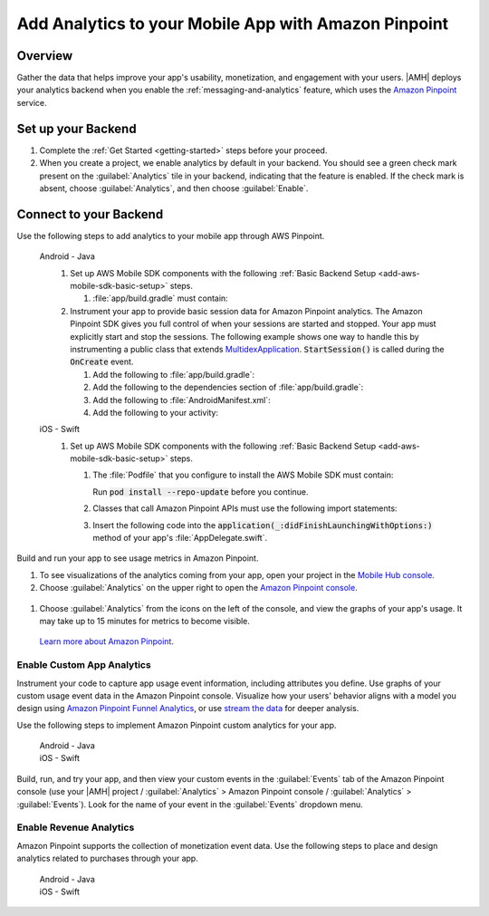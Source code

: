 .. Copyright 2010-2018 Amazon.com, Inc. or its affiliates. All Rights Reserved.

   This work is licensed under a Creative Commons Attribution-NonCommercial-ShareAlike 4.0
   International License (the "License"). You may not use this file except in compliance with the
   License. A copy of the License is located at http://creativecommons.org/licenses/by-nc-sa/4.0/.

   This file is distributed on an "AS IS" BASIS, WITHOUT WARRANTIES OR CONDITIONS OF ANY KIND,
   either express or implied. See the License for the specific language governing permissions and
   limitations under the License.

    .. _add-aws-mobile-analytics:

#####################################################
Add Analytics to your Mobile App with Amazon Pinpoint
#####################################################


.. meta::
    :description:
        Use |AMH| Messaging and Analytics to Add Analytics to your Mobile App

.. _overview:

Overview
=========

Gather the data that helps improve your app's usability, monetization, and engagement with your
users. |AMH| deploys your analytics backend when you enable the :ref:`messaging-and-analytics`
feature, which uses the `Amazon Pinpoint <http://docs.aws.amazon.com/pinpoint/latest/developerguide/welcome.html>`__ service.

.. _setup-your-backend:

Set up your Backend
===================
#. Complete the :ref:`Get Started <getting-started>` steps before your proceed.

#. When you create a project, we enable analytics by default in your backend. You should see a green check mark  present on the :guilabel:`Analytics` tile in your backend, indicating that the feature is enabled. If the check mark is absent, choose :guilabel:`Analytics`, and then choose :guilabel:`Enable`.

  .. image:: images/project-detail-analytics.png
     :scale: 25

.. _add-aws-mobile-analytics-app:

Connect to your Backend
=======================

Use the following steps to add analytics to your mobile app through AWS Pinpoint.

   .. container:: option

         Android - Java
            #. Set up AWS Mobile SDK components with the following :ref:`Basic Backend Setup <add-aws-mobile-sdk-basic-setup>` steps.

               #. :file:`app/build.gradle` must contain:

                  .. code-block:: java
                     :emphasize-lines: 2

                     dependencies{
                        implementation 'com.amazonaws:aws-android-sdk-pinpoint:2.6.+'
                     }

            #. Instrument your app to provide basic session data for Amazon Pinpoint analytics. The Amazon Pinpoint SDK gives you full control of when your sessions are started and stopped. Your app must explicitly start and stop the sessions. The following example shows one way to handle this by instrumenting a public class that extends `MultidexApplication <https://developer.android.com/studio/build/multidex.html>`__. :code:`StartSession()` is called during the :code:`OnCreate` event.

               #. Add the following to :file:`app/build.gradle`:

                  .. code-block:: java
                     :emphasize-lines: 4

                       android {
                           defaultConfig {
                               ...
                               multiDexEnabled = true
                           }
                       }

               #. Add the following to the dependencies section of :file:`app/build.gradle`:

                  .. code-block:: none
                     :emphasize-lines: 1

                       implementation 'com.android.support:multidex:1.0.+'

               #. Add the following to :file:`AndroidManifest.xml`:

                  .. code-block:: xml
                     :emphasize-lines: 3,4

                       <application
                       ..
                       android:theme="@style/AppTheme"
                       android:name="com.YourApplication.Application">
                       ..
                       </application>

               #. Add the following to your activity:

                  .. code-block:: java
                     :emphasize-lines: 2-3,8,15-27

                       //. . .
                       import com.amazonaws.mobileconnectors.pinpoint.PinpointManager;
                       import com.amazonaws.mobileconnectors.pinpoint.PinpointConfiguration;
                       //. . .

                       public class MainActivity extends AppCompatActivity {

                          public static PinpointManager pinpointManager;

                           @Override
                           public void onCreate() {

                               super.onCreate();

                               PinpointConfiguration pinpointConfig = new PinpointConfiguration(
                                       getApplicationContext(),
                                       AWSMobileClient.getInstance().getCredentialsProvider(),
                                       AWSMobileClient.getInstance().getConfiguration());

                               pinpointManager = new PinpointManager(pinpointConfig);

                               // Start a session with Pinpoint
                               pinpointManager.getSessionClient().startSession();

                               // Stop the session and submit the default app started event
                               pinpointManager.getSessionClient().stopSession();
                               pinpointManager.getAnalyticsClient().submitEvents();
                           }

                       }


         iOS - Swift
            #. Set up AWS Mobile SDK components with the following :ref:`Basic Backend Setup <add-aws-mobile-sdk-basic-setup>` steps.

               #. The :file:`Podfile` that you configure to install the AWS Mobile SDK must contain:

                  .. code-block:: none
                     :emphasize-lines: 4

                       platform :ios, '9.0'
                       target :'YourAppName' do
                         use_frameworks!

                           pod 'AWSPinpoint', '~> 2.6.13'

                           # other pods

                       end

                  Run :code:`pod install --repo-update` before you continue.

               #. Classes that call Amazon Pinpoint APIs must use the following import statements:

                  .. code-block:: none
                     :emphasize-lines: 1,2

                       import AWSCore
                       import AWSPinpoint

               #. Insert the following code into the :code:`application(_:didFinishLaunchingWithOptions:)` method of your app's :file:`AppDelegate.swift`.

                  .. code-block:: swift
                     :emphasize-lines: 3-12

                       class AppDelegate: UIResponder, UIApplicationDelegate {

                           var pinpoint: AWSPinpoint?

                           func application(_ application: UIApplication, didFinishLaunchingWithOptions launchOptions:
                           [UIApplicationLaunchOptionsKey: Any]?) -> Bool {

                           //. . .

                           // Initialize Pinpoint
                           pinpoint = AWSPinpoint(configuration:
                                   AWSPinpointConfiguration.defaultPinpointConfiguration(launchOptions: launchOptions))

                           //. . .
                           }
                       }

Build and run your app to see usage metrics in Amazon Pinpoint.

#. To see visualizations of the analytics coming from your app, open your project in the `Mobile Hub console <https://console.aws.amazon.com/mobilehub/>`__.

#. Choose :guilabel:`Analytics` on the upper right to open the `Amazon Pinpoint console <https://console.aws.amazon.com/pinpoint/>`__.

  .. image:: images/analytics-link-mhconsole.png
     :alt: |AMH| console link to your project in the Amazon Pinpoint console.

#. Choose :guilabel:`Analytics` from the icons on the left of the console, and view the graphs of your app's usage. It may take up to 15 minutes for metrics to become visible.

  .. image:: images/getting-started-analytics.png

  `Learn more about Amazon Pinpoint <http://docs.aws.amazon.com/pinpoint/latest/developerguide/welcome.html>`__.

.. _add-aws-mobile-analytics-enable-custom-data:

Enable Custom App Analytics
---------------------------

Instrument your code to capture app usage event information, including attributes you define.  Use graphs of your custom usage event data  in the Amazon Pinpoint console. Visualize how your users' behavior aligns with a model you design using `Amazon Pinpoint Funnel Analytics <https://docs.aws.amazon.com/pinpoint/latest/userguide/analytics-funnels.html>`__, or use `stream the data <https://docs.aws.amazon.com/pinpoint/latest/userguide/analytics-streaming.html>`__ for deeper analysis.

Use the following steps to implement Amazon Pinpoint custom analytics for your app.

   .. container:: option

       Android - Java
          .. code-block:: java
             :emphasize-lines: 1-15

                 import com.amazonaws.mobileconnectors.pinpoint.analytics.AnalyticsEvent;

                 public void logEvent() {
                     pinpointManager.getSessionClient().startSession();
                     final AnalyticsEvent event =
                         pinpointManager.getAnalyticsClient().createEvent("EventName")
                             .withAttribute("DemoAttribute1", "DemoAttributeValue1")
                             .withAttribute("DemoAttribute2", "DemoAttributeValue2")
                             .withMetric("DemoMetric1", Math.random());

                     pinpointManager.getAnalyticsClient().recordEvent(event);
                     pinpointManager.getSessionClient().stopSession();
                     pinpointManager.getAnalyticsClient().submitEvents();
                 }

       iOS - Swift
          .. code-block:: swift
             :emphasize-lines: 9-19

             func logEvent() {

                 let pinpointAnalyticsClient =
                     AWSPinpoint(configuration:
                         AWSPinpointConfiguration.defaultPinpointConfiguration(launchOptions: nil)).analyticsClient

                 let event = pinpointAnalyticsClient.createEvent(withEventType: "EventName")
                 event.addAttribute("DemoAttributeValue1", forKey: "DemoAttribute1")
                 event.addAttribute("DemoAttributeValue2", forKey: "DemoAttribute2")
                 event.addMetric(NSNumber.init(value: arc4random() % 65535), forKey: "EventName")
                 pinpointAnalyticsClient.record(event)
                 pinpointAnalyticsClient.submitEvents()

             }

Build, run, and try your app, and then view your custom events in the :guilabel:`Events` tab of the Amazon Pinpoint console (use your |AMH| project / :guilabel:`Analytics` > Amazon Pinpoint console / :guilabel:`Analytics` > :guilabel:`Events`). Look for the name of your event in the :guilabel:`Events` dropdown menu.

.. _add-aws-mobile-analytics-enable-revenue-data:

Enable Revenue Analytics
------------------------

Amazon Pinpoint supports the collection of monetization event data. Use the following steps to place
and design analytics related to purchases through your app.

   .. container:: option

         Android - Java
            .. code-block:: java
               :emphasize-lines: 1-17

               import com.amazonaws.mobileconnectors.pinpoint.analytics.monetization.AmazonMonetizationEventBuilder;

               public void logMonetizationEvent() {
                   pinpointManager.getSessionClient().startSession();

                   final AnalyticsEvent event =
                       AmazonMonetizationEventBuilder.create(pinpointManager.getAnalyticsClient())
                           .withFormattedItemPrice("$10.00")
                           .withProductId("DEMO_PRODUCT_ID")
                           .withQuantity(1.0)
                           .withProductId("DEMO_TRANSACTION_ID").build();

                   pinpointManager.getAnalyticsClient().recordEvent(event);
                   pinpointManager.getSessionClient().stopSession();
                   pinpointManager.getAnalyticsClient().submitEvents();
               }

         iOS - Swift
            .. code-block:: swift
               :emphasize-lines: 1-12

                  func sendMonetizationEvent()
                   {
                       let pinpointClient = AWSPinpoint(configuration:
                           AWSPinpointConfiguration.defaultPinpointConfiguration(launchOptions: nil))

                       let pinpointAnalyticsClient = pinpointClient.analyticsClient

                       let event =
                           pinpointAnalyticsClient.createVirtualMonetizationEvent(withProductId:
                               "DEMO_PRODUCT_ID", withItemPrice: 1.00, withQuantity: 1, withCurrency: "USD")
                       pinpointAnalyticsClient.record(event)
                       pinpointAnalyticsClient.submitEvents()
                   }




